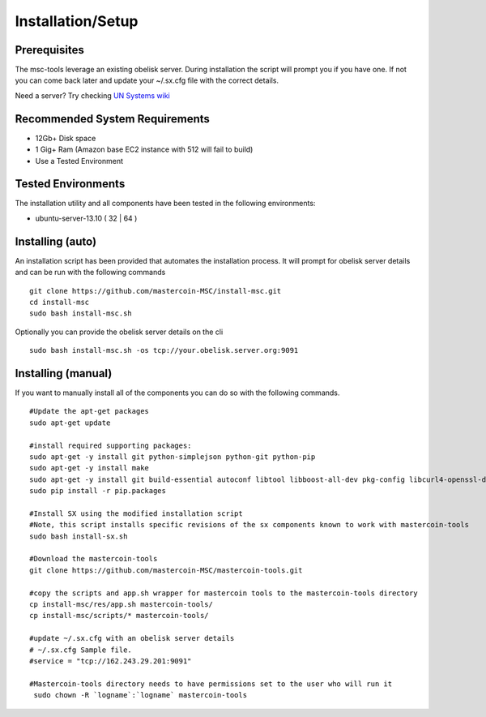 ==================
Installation/Setup
==================

Prerequisites
-------------

The msc-tools leverage an existing obelisk server.
During installation the script will prompt you if you have one.
If not you can come back later and update your ~/.sx.cfg file with the correct details.

Need a server? Try checking `UN Systems wiki <https://wiki.unsystem.net/index.php/Obelisk/Servers>`_

Recommended System Requirements
---------------------------

* 12Gb+ Disk space
* 1 Gig+ Ram (Amazon base EC2 instance with 512 will fail to build)
* Use a Tested Environment

Tested Environments
-------------------

The installation utility and all components have been tested in the following environments:

* ubuntu-server-13.10 ( 32 | 64 )

Installing (auto)
-----------------

An installation script has been provided that automates the installation process.
It will prompt for obelisk server details and can be run with the following commands

::

    git clone https://github.com/mastercoin-MSC/install-msc.git  
    cd install-msc  
    sudo bash install-msc.sh

Optionally you can provide the obelisk server details on the cli

::

    sudo bash install-msc.sh -os tcp://your.obelisk.server.org:9091


Installing (manual)
-------------------

If you want to manually install all of the components you can do so with the following commands. 

::

    #Update the apt-get packages
    sudo apt-get update

    #install required supporting packages:
    sudo apt-get -y install git python-simplejson python-git python-pip
    sudo apt-get -y install make
    sudo apt-get -y install git build-essential autoconf libtool libboost-all-dev pkg-config libcurl4-openssl-dev libleveldb-dev libzmq-dev libconfig++-dev libncurses5-dev
    sudo pip install -r pip.packages

    #Install SX using the modified installation script
    #Note, this script installs specific revisions of the sx components known to work with mastercoin-tools
    sudo bash install-sx.sh

    #Download the mastercoin-tools
    git clone https://github.com/mastercoin-MSC/mastercoin-tools.git

    #copy the scripts and app.sh wrapper for mastercoin tools to the mastercoin-tools directory
    cp install-msc/res/app.sh mastercoin-tools/
    cp install-msc/scripts/* mastercoin-tools/

    #update ~/.sx.cfg with an obelisk server details
    # ~/.sx.cfg Sample file.
    #service = "tcp://162.243.29.201:9091"

    #Mastercoin-tools directory needs to have permissions set to the user who will run it
     sudo chown -R `logname`:`logname` mastercoin-tools

